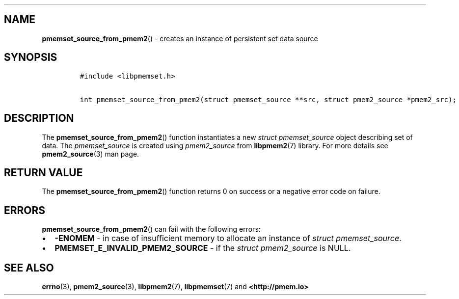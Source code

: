 .\" Automatically generated by Pandoc 1.19.2.4
.\"
.TH "" "" "2022-08-10" "PMDK - " "PMDK Programmer's Manual"
.hy
.\" SPDX-License-Identifier: BSD-3-Clause
.\" Copyright 2020, Intel Corporation
.SH NAME
.PP
\f[B]pmemset_source_from_pmem2\f[]() \- creates an instance of
persistent set data source
.SH SYNOPSIS
.IP
.nf
\f[C]
#include\ <libpmemset.h>

int\ pmemset_source_from_pmem2(struct\ pmemset_source\ **src,\ struct\ pmem2_source\ *pmem2_src);
\f[]
.fi
.SH DESCRIPTION
.PP
The \f[B]pmemset_source_from_pmem2\f[]() function instantiates a new
\f[I]struct pmemset_source\f[] object describing set of data.
The \f[I]pmemset_source\f[] is created using \f[I]pmem2_source\f[] from
\f[B]libpmem2\f[](7) library.
For more details see \f[B]pmem2_source\f[](3) man page.
.SH RETURN VALUE
.PP
The \f[B]pmemset_source_from_pmem2\f[]() function returns 0 on success
or a negative error code on failure.
.SH ERRORS
.PP
\f[B]pmemset_source_from_pmem2\f[]() can fail with the following errors:
.IP \[bu] 2
\f[B]\-ENOMEM\f[] \- in case of insufficient memory to allocate an
instance of \f[I]struct pmemset_source\f[].
.IP \[bu] 2
\f[B]PMEMSET_E_INVALID_PMEM2_SOURCE\f[] \- if the \f[I]struct
pmem2_source\f[] is NULL.
.SH SEE ALSO
.PP
\f[B]errno\f[](3), \f[B]pmem2_source\f[](3), \f[B]libpmem2\f[](7),
\f[B]libpmemset\f[](7) and \f[B]<http://pmem.io>\f[]
